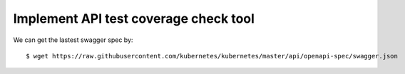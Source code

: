Implement API test coverage check tool
======================================

We can get the lastest swagger spec by::

 $ wget https://raw.githubusercontent.com/kubernetes/kubernetes/master/api/openapi-spec/swagger.json

